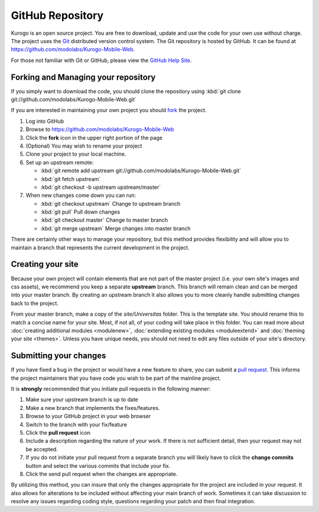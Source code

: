 #################
GitHub Repository
#################

Kurogo is an open source project. You are free to download, update and use the code for your own
use without charge. The project uses the `Git <http://git-scm.com/>`_ distributed version control
system. The Git repository is hosted by GitHub. It can be found at https://github.com/modolabs/Kurogo-Mobile-Web.

For those not familiar with Git or GitHub, please view the `GitHub Help Site <http://help.github.com/>`_.

====================================
Forking and Managing your repository
====================================

If you simply want to download the code, you should clone the repository using
:kbd:`git clone git://github.com/modolabs/Kurogo-Mobile-Web.git`

If you are interested in maintaining your own project you should `fork <http://help.github.com/forking/>`_
the project. 

#. Log into GitHub
#. Browse to https://github.com/modolabs/Kurogo-Mobile-Web
#. Click the **fork** icon in the upper right portion of the page
#. (Optional) You may wish to rename your project
#. Clone your project to your local machine. 
#. Set up an upstream remote: 
   
   * :kbd:`git remote add upstream git://github.com/modolabs/Kurogo-Mobile-Web.git`
   * :kbd:`git fetch upstream`
   * :kbd:`git checkout -b upstream upstream/master`

#. When new changes come down you can run:
   
   * :kbd:`git checkout upstream` Change to upstream branch
   * :kbd:`git pull` Pull down changes
   * :kbd:`git checkout master` Change to master branch
   * :kbd:`git merge upstream` Merge changes into master branch

There are certainly other ways to manage your repository, but this method provides flexibility and
will allow you to maintain a branch that represents the current development in the project.

==================
Creating your site 
==================

Because your own project will contain elements that are not part of the master project (i.e. your
own site's images and css assets), we recommend you keep a separate **upstream** branch. This branch
will remain clean and can be merged into your master branch. By creating an upstream branch it also
allows you to more cleanly handle submitting changes back to the project.

From your master branch, make a copy of the *site/Universitas* folder. This is the template site. You
should rename this to match a concise name for your site. Most, if not all, of your coding will take
place in this folder. You can read more about :doc:`creating additional modules <modulenew>`, 
:doc:`extending existing modules <moduleextend>` and :doc:`theming your site <themes>`. Unless you 
have unique needs, you should not need to edit any files outside of your site's directory.

.. _github-submit:

=======================
Submitting your changes
=======================

If you have fixed a bug in the project or would have a new feature to share, you can submit a 
`pull request <http://help.github.com/pull-requests/>`_. This informs the project maintainers that
you have code you wish to be part of the mainline project.

It is **strongly** recommended that you initiate pull requests in the following manner:

#. Make sure your upstream branch is up to date
#. Make a new branch that implements the fixes/features. 
#. Browse to your GitHub project in your web browser
#. Switch to the branch with your fix/feature
#. Click the **pull request** icon
#. Include a description regarding the nature of your work. If there is not sufficient detail, then
   your request may not be accepted. 
#. If you do not initiate your pull request from a separate branch you will likely have to click the
   **change commits** button and select the various commits that include your fix. 
#. Click the send pull request when the changes are appropriate. 

By utilizing this method, you can insure that only the changes appropriate for the project are included in 
your request. It also allows for alterations to be included without affecting your main branch of work.
Sometimes it can take discussion to resolve any issues regarding coding style, questions regarding your
patch and then final integration.
